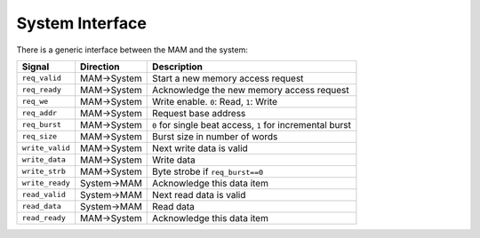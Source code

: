System Interface
----------------

There is a generic interface between the MAM and the system:

+-----------------+-------------+-----------------------------------------------------------+
| Signal          | Direction   | Description                                               |
+=================+=============+===========================================================+
| ``req_valid``   | MAM->System | Start a new memory access request                         |
+-----------------+-------------+-----------------------------------------------------------+
| ``req_ready``   | MAM->System | Acknowledge the new memory access request                 |
+-----------------+-------------+-----------------------------------------------------------+
| ``req_we``      | MAM->System | Write enable. ``0``: Read, ``1``: Write                   |
+-----------------+-------------+-----------------------------------------------------------+
| ``req_addr``    | MAM->System | Request base address                                      |
+-----------------+-------------+-----------------------------------------------------------+
| ``req_burst``   | MAM->System | ``0`` for single beat access, ``1`` for incremental burst |
+-----------------+-------------+-----------------------------------------------------------+
| ``req_size``    | MAM->System | Burst size in number of words                             |
+-----------------+-------------+-----------------------------------------------------------+
| ``write_valid`` | MAM->System | Next write data is valid                                  |
+-----------------+-------------+-----------------------------------------------------------+
| ``write_data``  | MAM->System | Write data                                                |
+-----------------+-------------+-----------------------------------------------------------+
| ``write_strb``  | MAM->System | Byte strobe if ``req_burst==0``                           |
+-----------------+-------------+-----------------------------------------------------------+
| ``write_ready`` | System->MAM | Acknowledge this data item                                |
+-----------------+-------------+-----------------------------------------------------------+
| ``read_valid``  | System->MAM | Next read data is valid                                   |
+-----------------+-------------+-----------------------------------------------------------+
| ``read_data``   | System->MAM | Read data                                                 |
+-----------------+-------------+-----------------------------------------------------------+
| ``read_ready``  | MAM->System | Acknowledge this data item                                |
+-----------------+-------------+-----------------------------------------------------------+
